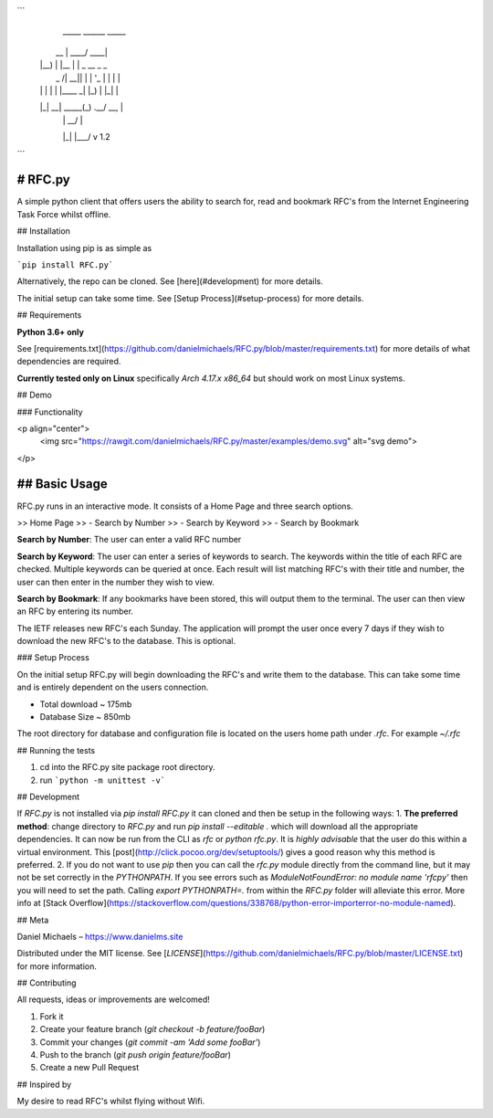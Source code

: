 ```
  _____  ______ _____               
 |  __ \|  ____/ ____|              
 | |__) | |__ | |       _ __  _   _ 
 |  _  /|  __|| |      | '_ \| | | |
 | | \ \| |   | |____ _| |_) | |_| |
 |_|  \_\_|    \_____(_) .__/ \__, |
                       | |     __/ |
                       |_|    |___/   v 1.2
```

# RFC.py
-----

A simple python client that offers users the ability to search for, read and bookmark RFC's from the Internet Engineering Task Force whilst offline.


## Installation

Installation using pip is as simple as

```pip install RFC.py``` 

Alternatively, the repo can be cloned. See [here](#development) for more details.

The initial setup can take some time. See [Setup Process](#setup-process) for more details.

## Requirements 

**Python 3.6+ only**

See [requirements.txt](https://github.com/danielmichaels/RFC.py/blob/master/requirements.txt) for more details of what dependencies are required.

**Currently tested only on Linux**
specifically `Arch 4.17.x x86_64` but should work on most Linux systems.

## Demo

### Functionality

<p align="center">
    <img src="https://rawgit.com/danielmichaels/RFC.py/master/examples/demo.svg" alt="svg demo">
</p>


## Basic Usage
----

RFC.py runs in an interactive mode. It consists of a Home Page and three search options.

>> Home Page
>>  - Search by Number
>>  - Search by Keyword
>>  - Search by Bookmark

**Search by Number**: The user can enter a valid RFC number

**Search by Keyword**: The user can enter a series of keywords to search. The keywords within the title of each RFC are checked. Multiple keywords can be queried at once.
Each result will list matching RFC's with their title and number, the user can then enter in the number they wish to view.

**Search by Bookmark**: If any bookmarks have been stored, this will output them to the terminal. The user can then view an RFC by entering its number.

The IETF releases new RFC's each Sunday. The application will prompt the user once every 7 days if they wish to download the new RFC's to the database. This is optional.

### Setup Process

On the initial setup RFC.py will begin downloading the RFC's and write them to the database. This can take some time and is entirely dependent on the users connection.

- Total download ~ 175mb
- Database Size ~ 850mb

The root directory for database and configuration file is located on the users home path under `.rfc`. For example `~/.rfc`

## Running the tests

1. cd into the RFC.py site package root directory.
2. run ```python -m unittest -v```


## Development

If `RFC.py` is not installed via `pip install RFC.py` it can cloned and then be setup in the following ways:
1. **The preferred method**: change directory to `RFC.py` and run `pip install --editable .` which will download all the appropriate dependencies. It can now be run from the CLI as `rfc` or `python rfc.py`. It is *highly advisable* that the user do this within a virtual environment. This [post](http://click.pocoo.org/dev/setuptools/) gives a good reason why this method is preferred.
2. If you do not want to use `pip` then you can call the `rfc.py` module directly from the command line, but it may not be set correctly in the `PYTHONPATH`. If you see errors such as `ModuleNotFoundError: no module name 'rfcpy'` then you will need to set the path. Calling `export PYTHONPATH=.` from within the `RFC.py` folder will alleviate this error. More info at [Stack Overflow](https://stackoverflow.com/questions/338768/python-error-importerror-no-module-named).

## Meta

Daniel Michaels – https://www.danielms.site

Distributed under the MIT license. See [`LICENSE`](https://github.com/danielmichaels/RFC.py/blob/master/LICENSE.txt) for more information.

## Contributing

All requests, ideas or improvements are welcomed!

1. Fork it
2. Create your feature branch (`git checkout -b feature/fooBar`)
3. Commit your changes (`git commit -am 'Add some fooBar'`)
4. Push to the branch (`git push origin feature/fooBar`)
5. Create a new Pull Request

## Inspired by

My desire to read RFC's whilst flying without Wifi.



